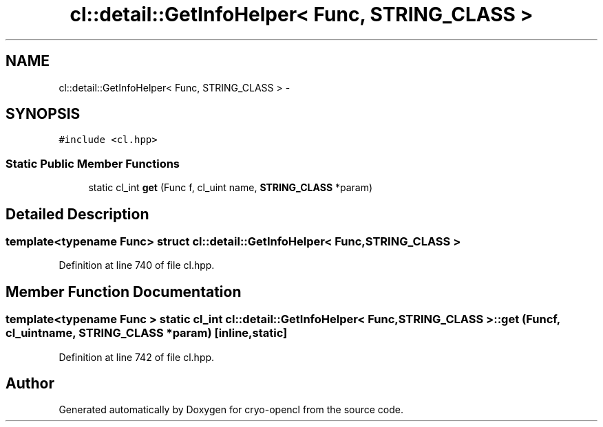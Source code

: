 .TH "cl::detail::GetInfoHelper< Func, STRING_CLASS >" 3 "Mon Mar 14 2011" "cryo-opencl" \" -*- nroff -*-
.ad l
.nh
.SH NAME
cl::detail::GetInfoHelper< Func, STRING_CLASS > \- 
.SH SYNOPSIS
.br
.PP
.PP
\fC#include <cl.hpp>\fP
.SS "Static Public Member Functions"

.in +1c
.ti -1c
.RI "static cl_int \fBget\fP (Func f, cl_uint name, \fBSTRING_CLASS\fP *param)"
.br
.in -1c
.SH "Detailed Description"
.PP 

.SS "template<typename Func> struct cl::detail::GetInfoHelper< Func, STRING_CLASS >"

.PP
Definition at line 740 of file cl.hpp.
.SH "Member Function Documentation"
.PP 
.SS "template<typename Func > static cl_int \fBcl::detail::GetInfoHelper\fP< Func, \fBSTRING_CLASS\fP >::get (Funcf, cl_uintname, \fBSTRING_CLASS\fP *param)\fC [inline, static]\fP"
.PP
Definition at line 742 of file cl.hpp.

.SH "Author"
.PP 
Generated automatically by Doxygen for cryo-opencl from the source code.
